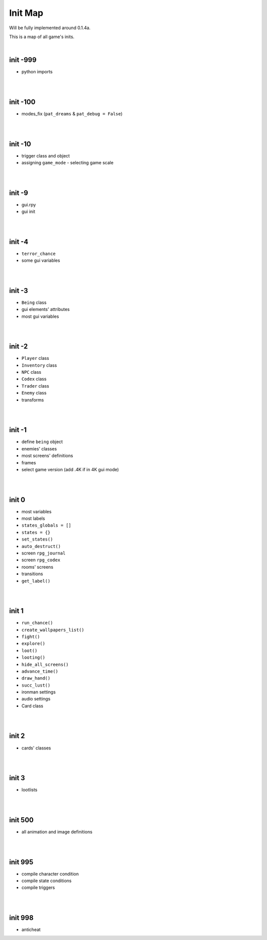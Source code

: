 Init Map
========

Will be fully implemented around 0.1.4a.

This is a map of all game's inits.

|

init -999
---------

* python imports

|
|

init -100
---------

* modes_fix (``pat_dreams`` & ``pat_debug = False``)

|
|

init -10
--------

* trigger class and object
* assigning ``game_mode`` - selecting game scale

|
|

init -9
-------

* gui.rpy
* gui init

|
|

init -4
-------

* ``terror_chance``
* some gui variables

|
|

init -3
-------

* ``Being`` class
* gui elements' attributes
* most gui variables

|
|

init -2
-------

* ``Player`` class
* ``Inventory`` class
* ``NPC`` class
* ``Codex`` class
* ``Trader`` class
* ``Enemy`` class
* transforms

|
|

init -1
-------

* define ``being`` object
* enemies' classes
* most screens' definitions
* frames
* select game version (add .4K if in 4K gui mode)

|
|

init 0
------

* most variables
* most labels
* ``states_globals = []``
* ``states = {}``
* ``set_states()``
* ``auto_destruct()``
* screen ``rpg_journal``
* screen ``rpg_codex``
* rooms' screens
* transitions
* ``get_label()``

|
|

init 1
------

* ``run_chance()``
* ``create_wallpapers_list()``
* ``fight()``
* ``explore()``
* ``loot()``
* ``looting()``
* ``hide_all_screens()``
* ``advance_time()``
* ``draw_hand()``
* ``succ_lust()``
* ironman settings
* audio settings
* Card class

|
|

init 2
------

* cards' classes

|
|

init 3
------

* lootlists

|
|

init 500
--------

* all animation and image definitions

|
|

init 995
--------

* compile character condition
* compile state conditions
* compile triggers

|
|

init 998
--------

* anticheat
